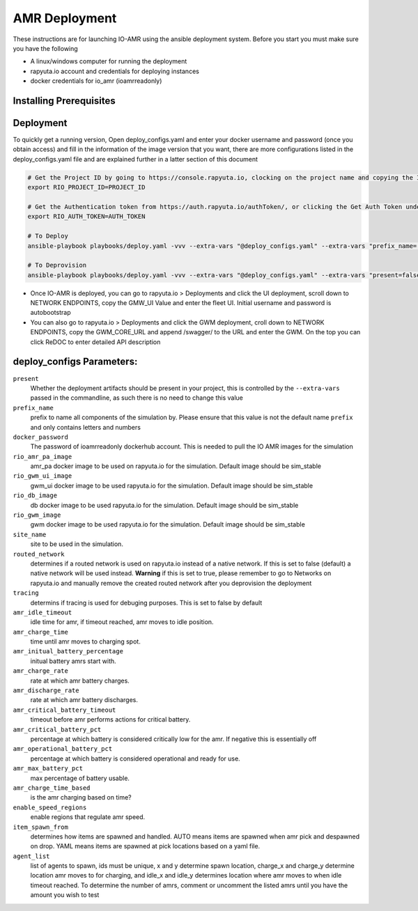 AMR Deployment
=====================

These instructions are for launching IO-AMR using the ansible deployment system.
Before you start you must make sure you have the following

- A linux/windows computer for running the deployment
- rapyuta.io account and credentials for deploying instances
- docker credentials for io_amr (ioamrreadonly)

Installing Prerequisites
^^^^^^^^^^^^^^^^^^^^^^^^^^^

.. tabs::

   .. tab:: Linux

        .. code-block:: console

            sudo apt update
            sudo apt install software-properties-common
            sudo add-apt-repository --yes --update ppa:ansible/ansible
            sudo apt install python3.6 python3-pip ansible
            ansible-galaxy collection install rapyutarobotics.rr_io -f
            git clone https://github.com/rapyuta-robotics/amr-deployment/

   .. tab:: Windows

        Using WSL2 or a VM is the easiest. If these are not an option, then ansible can be run through cygwin.

        - Download `cygwin <https://cygwin.com/install.html>`_ and run the .exe

        Option to select during the installation:

        - Install from internet
        - Specify your folder (ex C:\tools\cygwin64)
        - Specify the local package directory (ex C:\tools)
        - Select Direct connection
        - Select a server (https://ftp.jaist.ac.jp for Japan is fast)
        - At the package selection change View to Full and search for wget. Under the `New` section, choose the latest version
        - Press Next and wait for the installation

        Run C:\\tools\\cygwin64\\Cygwin.bat and run the below commands in the terminal

        .. code-block:: console

            wget raw.github.com/transcode-open/apt-cyg/master/apt-cyg
            chmod +x apt-cyg
            mv apt-cyg /usr/local/bin
            which -a apt-cyg >/dev/null 2>&1 && echo ok
            apt-cyg install python-{devel,pip,jinja2,six,yaml,crypto,cryptography}
            apt-cyg install git curl dos2unix zip unzip openssl openssl-devel libffi-devel vim
            mkdir /opt && cd /opt
            git clone git://github.com/ansible/ansible
            cd ansible && git checkout v2.9.22 # Or any version above
            python2.7 setup.py install
            # Then we can install rapyuta libs
            apt-cyg install python3 python3-pip
            pip3 install rapyuta-io
            ansible-galaxy collection install rapyutarobotics.rr_io


Deployment
^^^^^^^^^^^
To quickly get a running version, Open deploy_configs.yaml and enter your docker username and password (once you obtain access) and fill in the information of the image version that you want, there are more configurations listed in the deploy_configs.yaml file and are explained further in a latter section of this document

.. code-block:: console

    # Get the Project ID by going to https://console.rapyuta.io, clocking on the project name and copying the ID
    export RIO_PROJECT_ID=PROJECT_ID

    # Get the Authentication token from https://auth.rapyuta.io/authToken/, or clicking the Get Auth Token under your name on the menu
    export RIO_AUTH_TOKEN=AUTH_TOKEN

    # To Deploy
    ansible-playbook playbooks/deploy.yaml -vvv --extra-vars "@deploy_configs.yaml" --extra-vars "prefix_name=(insert prefix) present=true"

    # To Deprovision
    ansible-playbook playbooks/deploy.yaml -vvv --extra-vars "@deploy_configs.yaml" --extra-vars "present=false"
    

- Once IO-AMR is deployed, you can go to rapyuta.io > Deployments and click the UI deployment, scroll down to NETWORK ENDPOINTS, copy the GMW_UI Value and enter the fleet UI. Initial username and password is autobootstrap
- You can also go to rapyuta.io > Deployments and click the GWM deployment, croll down to NETWORK ENDPOINTS, copy the GWM_CORE_URL and append /swagger/ to the URL and enter the GWM. On the top you can click ReDOC to enter detailed API description


deploy_configs Parameters:
^^^^^^^^^^^
``present``
 Whether the deployment artifacts should be present in your project, this is controlled by the ``--extra-vars`` passed in the commandline, as such there is no need to change this value
``prefix_name``
 prefix to name all components of the simulation by. Please ensure that this value is not the default name ``prefix`` and only contains letters and numbers
``docker_password``
 The password of ioamrreadonly dockerhub account. This is needed to pull the IO AMR images for the simulation\
``rio_amr_pa_image``
 amr_pa docker image to be used on rapyuta.io for the simulation. Default image should be sim_stable
``rio_gwm_ui_image``
 gwm_ui docker image to be used rapyuta.io for the simulation. Default image should be sim_stable
``rio_db_image``
 db docker image to be used rapyuta.io for the simulation. Default image should be sim_stable
``rio_gwm_image``
 gwm docker image to be used rapyuta.io for the simulation. Default image should be sim_stable
``site_name``
 site to be used in the simulation.
``routed_network``
 determines if a routed network is used on rapyuta.io instead of a native network. If this is set to false (default) a native network will be used instead. **Warning** if this is set to true, please remember to go to Networks on rapyuta.io and manually remove the created routed network after you deprovision the deployment
``tracing``
 determins if tracing is used for debuging purposes. This is set to false by default
``amr_idle_timeout``
 idle time for amr, if timeout reached, amr moves to idle position.
``amr_charge_time``
 time until amr moves to charging spot.
``amr_initual_battery_percentage``
 initual battery amrs start with.
``amr_charge_rate``
 rate at which amr battery charges.
``amr_discharge_rate``
 rate at which amr battery discharges.
``amr_critical_battery_timeout``
 timeout before amr performs actions for critical battery.
``amr_critical_battery_pct``
 percentage at which battery is considered critically low for the amr. If negative this is essentially off
``amr_operational_battery_pct``
 percentage at which battery is considered operational and ready for use.
``amr_max_battery_pct``
 max percentage of battery usable.
``amr_charge_time_based``
 is the amr charging based on time?
``enable_speed_regions``
 enable regions that regulate amr speed.
``item_spawn_from``
 determines how items are spawned and handled. AUTO means items are spawned when amr pick and despawned on drop. YAML means items are spawned at pick locations based on a yaml file.
``agent_list``
 list of agents to spawn, ids must be unique, x and y determine spawn location, charge_x and charge_y determine location amr moves to for charging, and idle_x and idle_y determines location where amr moves to when idle timeout reached. To determine the number of amrs, comment or uncomment the listed amrs until you have the amount you wish to test